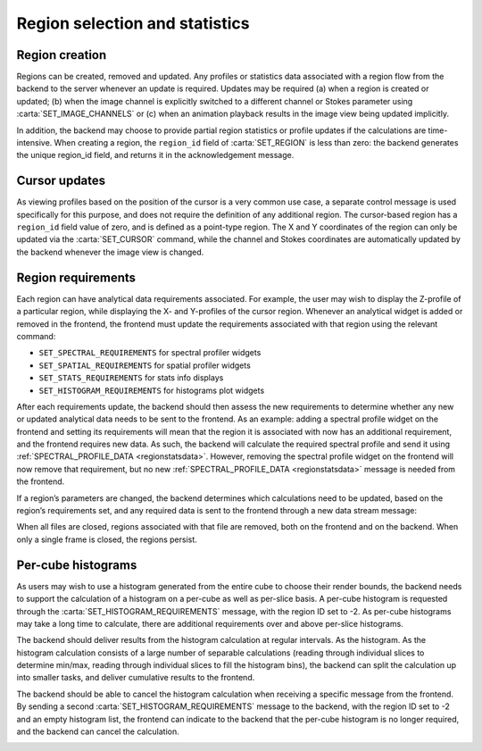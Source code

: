 .. _region-selection-and-statistics:

Region selection and statistics
-------------------------------

.. _Region creation:

Region creation
~~~~~~~~~~~~~~~

Regions can be created, removed and updated. Any profiles or statistics data associated with a region flow from the backend to the server whenever an update is required. Updates may be required (a) when a region is created or updated; (b) when the image channel is explicitly switched to a different channel or Stokes parameter using :carta:`SET_IMAGE_CHANNELS` or (c) when an animation playback results in the image view being updated implicitly.

In addition, the backend may choose to provide partial region statistics or profile updates if the calculations are time-intensive. When creating a region, the ``region_id`` field of :carta:`SET_REGION` is less than zero: the backend generates the unique region_id field, and returns it in the acknowledgement message.

.. image:: images/creating_a_region.png

.. image:: images/updating_a_region.png

.. _Cursor updates:

Cursor updates
~~~~~~~~~~~~~~

As viewing profiles based on the position of the cursor is a very common use case, a separate control message is used specifically for this purpose, and does not require the definition of any additional region. The cursor-based region has a ``region_id`` field value of zero, and is defined as a point-type region. The X and Y coordinates of the region can only be updated via the :carta:`SET_CURSOR` command, while the channel and Stokes coordinates are automatically updated by the backend whenever the image view is changed.

.. image:: images/updating_cursor_information.png

.. _Region requirements:

Region requirements
~~~~~~~~~~~~~~~~~~~

Each region can have analytical data requirements associated. For example, the user may wish to display the Z-profile of a particular region, while displaying the X- and Y-profiles of the cursor region. Whenever an analytical widget is added or removed in the frontend, the frontend must update the requirements associated with that region using the relevant command:

-  ``SET_SPECTRAL_REQUIREMENTS`` for spectral profiler widgets
-  ``SET_SPATIAL_REQUIREMENTS`` for spatial profiler widgets
-  ``SET_STATS_REQUIREMENTS`` for stats info displays
-  ``SET_HISTOGRAM_REQUIREMENTS`` for histograms plot widgets

After each requirements update, the backend should then assess the new requirements to determine whether any new or updated analytical data needs to be sent to the frontend. As an example: adding a spectral profile widget on the frontend and setting its requirements will mean that the region it is associated with now has an additional requirement, and the frontend requires new data. As such, the backend will calculate the required spectral profile and send it using :ref:`SPECTRAL_PROFILE_DATA <regionstatsdata>`. However, removing the spectral profile widget on the frontend will now remove that requirement, but no new :ref:`SPECTRAL_PROFILE_DATA <regionstatsdata>` message is needed from the frontend.

.. image:: images/adding_a_new_profile_plot.png

.. image:: images/removes_a_profile_plot.png

If a region’s parameters are changed, the backend determines which calculations need to be updated, based on the region’s requirements set, and any required data is sent to the frontend through a new data stream message:

.. image:: images/updating_profile_plots.png

When all files are closed, regions associated with that file are removed, both on the frontend and on the backend. When only a single frame is closed, the regions persist.

.. image:: images/closing_a_file.png

.. _Per-cube histograms:

Per-cube histograms
~~~~~~~~~~~~~~~~~~~

As users may wish to use a histogram generated from the entire cube to choose their render bounds, the backend needs to support the calculation of a histogram on a per-cube as well as per-slice basis. A per-cube histogram is requested through the :carta:`SET_HISTOGRAM_REQUIREMENTS` message, with the region ID set to -2. As per-cube histograms may take a long time to calculate, there are additional requirements over and above per-slice histograms.

The backend should deliver results from the histogram calculation at regular intervals. As the histogram. As the histogram calculation consists of a large number of separable calculations (reading through individual slices to determine min/max, reading through individual slices to fill the histogram bins), the backend can split the calculation up into smaller tasks, and deliver cumulative results to the frontend.

.. image:: images/calculating_per_cube_histogram.png

The backend should be able to cancel the histogram calculation when receiving a specific message from the frontend. By sending a second :carta:`SET_HISTOGRAM_REQUIREMENTS` message to the backend, with the region ID set to -2 and an empty histogram list, the frontend can indicate to the backend that the per-cube histogram is no longer required, and the backend can cancel the calculation.

.. image:: images/calculating_per_cube_histogram_2.png

